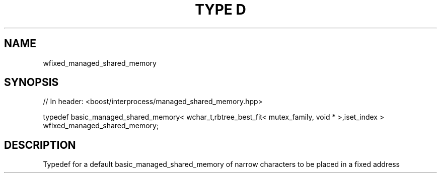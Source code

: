 .\"Generated by db2man.xsl. Don't modify this, modify the source.
.de Sh \" Subsection
.br
.if t .Sp
.ne 5
.PP
\fB\\$1\fR
.PP
..
.de Sp \" Vertical space (when we can't use .PP)
.if t .sp .5v
.if n .sp
..
.de Ip \" List item
.br
.ie \\n(.$>=3 .ne \\$3
.el .ne 3
.IP "\\$1" \\$2
..
.TH "TYPE D" 3 "" "" ""
.SH "NAME"
wfixed_managed_shared_memory
.SH "SYNOPSIS"
.\" wfixed_managed_shared_memory: Type definition wfixed_managed_shared_memory
.\" Type definition wfixed_managed_shared_memory: wfixed_managed_shared_memory

.sp
.nf
// In header: <boost/interprocess/managed_shared_memory\&.hpp>


typedef basic_managed_shared_memory< wchar_t,rbtree_best_fit< mutex_family, void * >,iset_index > wfixed_managed_shared_memory;
.fi
.SH "DESCRIPTION"
.PP
Typedef for a default
basic_managed_shared_memory
of narrow characters to be placed in a fixed address

